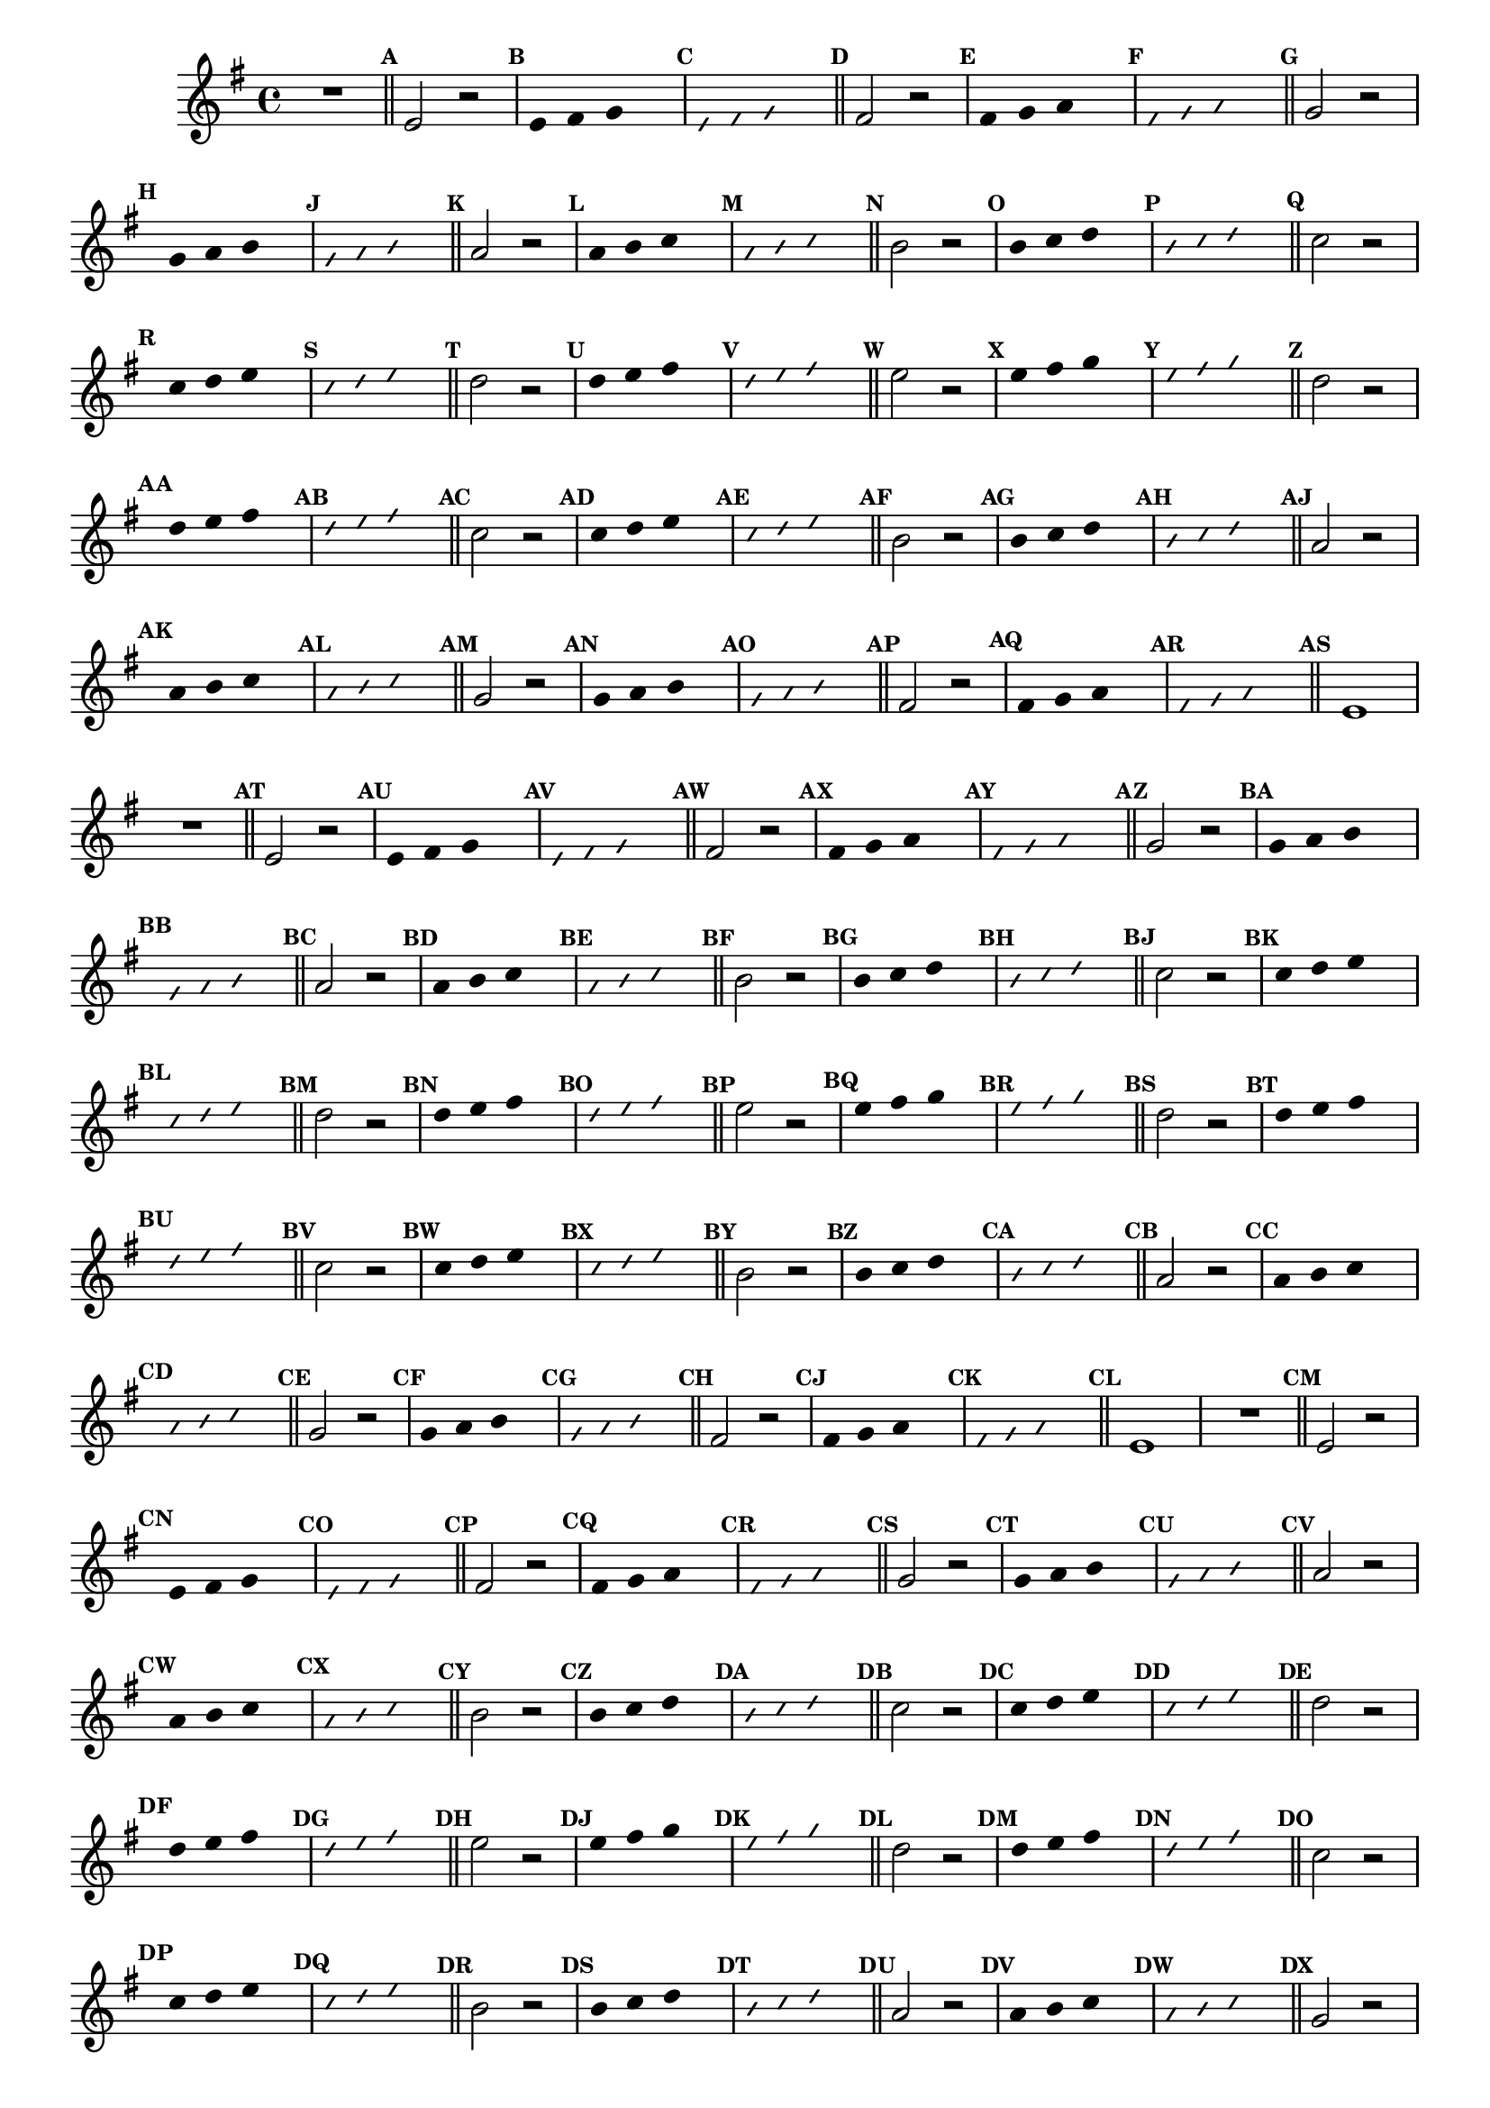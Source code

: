 %% -*- coding: utf-8 -*-
\version "2.16.0"

\relative c' {
  \override Staff.TimeSignature #'style = #'()
  \override Score.BarNumber #'transparent = ##t
  \override Score.RehearsalMark #'font-size = #-2
  \set Score.markFormatter = #format-mark-numbers
  \time 4/4 
  \key e \minor


  %% CAVAQUINHO - BANJO
  \tag #'cv {
    R1
    \bar "||"
    \mark \default

    e2 r
    \override Stem #'transparent = ##t
    \override Beam #'transparent = ##t
    \mark \default e4 fis g s
    \override NoteHead #'style = #'slash
    \override NoteHead #'font-size = #-6
    \mark \default e fis g s
    \revert NoteHead #'style
    \revert Stem #'transparent 
    \revert Beam #'transparent
    \revert NoteHead #'font-size
    \bar "||"
    \mark \default

    fis2 r
    \override Stem #'transparent = ##t
    \override Beam #'transparent = ##t
    \mark \default fis4 g a s
    \override NoteHead #'style = #'slash
    \override NoteHead #'font-size = #-6
    \mark \default fis g a s
    \revert NoteHead #'style
    \revert Stem #'transparent 
    \revert Beam #'transparent
    \revert NoteHead #'font-size
    \bar "||"
    \mark \default

    g2 r
    \override Stem #'transparent = ##t
    \override Beam #'transparent = ##t
    \mark \default g4 a b s
    \override NoteHead #'style = #'slash
    \override NoteHead #'font-size = #-6
    \mark \default g a b s
    \revert NoteHead #'style
    \revert Stem #'transparent 
    \revert Beam #'transparent
    \revert NoteHead #'font-size
    \bar "||"
    \mark \default

    a2 r
    \override Stem #'transparent = ##t
    \override Beam #'transparent = ##t
    \mark \default a4 b c s
    \override NoteHead #'style = #'slash
    \override NoteHead #'font-size = #-6
    \mark \default a b c s
    \revert NoteHead #'style
    \revert Stem #'transparent 
    \revert Beam #'transparent
    \revert NoteHead #'font-size
    \bar "||"
    \mark \default

    b2 r
    \override Stem #'transparent = ##t
    \override Beam #'transparent = ##t
    \mark \default b4 c d s
    \override NoteHead #'style = #'slash
    \override NoteHead #'font-size = #-6
    \mark \default b c d s
    \revert NoteHead #'style
    \revert Stem #'transparent 
    \revert Beam #'transparent
    \revert NoteHead #'font-size
    \bar "||"
    \mark \default

    c2 r
    \override Stem #'transparent = ##t
    \override Beam #'transparent = ##t
    \mark \default c4 d e s
    \override NoteHead #'style = #'slash
    \override NoteHead #'font-size = #-6
    \mark \default c d e s
    \revert NoteHead #'style
    \revert Stem #'transparent 
    \revert Beam #'transparent
    \revert NoteHead #'font-size
    \bar "||"
    \mark \default

    d2 r
    \override Stem #'transparent = ##t
    \override Beam #'transparent = ##t
    \mark \default d4 e fis s
    \override NoteHead #'style = #'slash
    \override NoteHead #'font-size = #-6
    \mark \default d e fis s
    \revert NoteHead #'style
    \revert Stem #'transparent 
    \revert Beam #'transparent
    \revert NoteHead #'font-size
    \bar "||"
    \mark \default

    e2 r
    \override Stem #'transparent = ##t
    \override Beam #'transparent = ##t
    \mark \default e4 fis g s
    \override NoteHead #'style = #'slash
    \override NoteHead #'font-size = #-6
    \mark \default e fis g s
    \revert NoteHead #'style
    \revert Stem #'transparent 
    \revert Beam #'transparent
    \revert NoteHead #'font-size
    \bar "||"
    \mark \default

    %% Escala descendente
    d2 r
    \override Stem #'transparent = ##t
    \override Beam #'transparent = ##t
    \mark \default d4 e fis s
    \override NoteHead #'style = #'slash
    \override NoteHead #'font-size = #-6
    \mark \default d e fis s
    \revert NoteHead #'style
    \revert Stem #'transparent 
    \revert Beam #'transparent
    \revert NoteHead #'font-size
    \bar "||"
    \mark \default

    c2 r
    \override Stem #'transparent = ##t
    \override Beam #'transparent = ##t
    \mark \default c4 d e s
    \override NoteHead #'style = #'slash
    \override NoteHead #'font-size = #-6
    \mark \default c d e s
    \revert NoteHead #'style
    \revert Stem #'transparent 
    \revert Beam #'transparent
    \revert NoteHead #'font-size
    \bar "||"
    \mark \default

    b2 r
    \override Stem #'transparent = ##t
    \override Beam #'transparent = ##t
    \mark \default b4 c d s
    \override NoteHead #'style = #'slash
    \override NoteHead #'font-size = #-6
    \mark \default b c d s
    \revert NoteHead #'style
    \revert Stem #'transparent 
    \revert Beam #'transparent
    \revert NoteHead #'font-size
    \bar "||"
    \mark \default

    a2 r
    \override Stem #'transparent = ##t
    \override Beam #'transparent = ##t
    \mark \default a4 b c s
    \override NoteHead #'style = #'slash
    \override NoteHead #'font-size = #-6
    \mark \default a b c s
    \revert NoteHead #'style
    \revert Stem #'transparent 
    \revert Beam #'transparent
    \revert NoteHead #'font-size
    \bar "||"
    \mark \default

    g2 r
    \override Stem #'transparent = ##t
    \override Beam #'transparent = ##t
    \mark \default g4 a b s
    \override NoteHead #'style = #'slash
    \override NoteHead #'font-size = #-6
    \mark \default g a b s
    \revert NoteHead #'style
    \revert Stem #'transparent 
    \revert Beam #'transparent
    \revert NoteHead #'font-size
    \bar "||"
    \mark \default

    fis2 r
    \override Stem #'transparent = ##t
    \override Beam #'transparent = ##t
    \mark \default fis4 g a s
    \override NoteHead #'style = #'slash
    \override NoteHead #'font-size = #-6
    \mark \default fis g a s
    \revert NoteHead #'style
    \revert Stem #'transparent 
    \revert Beam #'transparent
    \revert NoteHead #'font-size
    \bar "||"
    \mark \default

    e1
  }

  %% BANDOLIM
  \tag #'bd {
    R1
    \bar "||"
    \mark \default

    e2 r
    \override Stem #'transparent = ##t
    \override Beam #'transparent = ##t
    \mark \default e4 fis g s
    \override NoteHead #'style = #'slash
    \override NoteHead #'font-size = #-6
    \mark \default e fis g s
    \revert NoteHead #'style
    \revert Stem #'transparent 
    \revert Beam #'transparent
    \revert NoteHead #'font-size
    \bar "||"
    \mark \default

    fis2 r
    \override Stem #'transparent = ##t
    \override Beam #'transparent = ##t
    \mark \default fis4 g a s
    \override NoteHead #'style = #'slash
    \override NoteHead #'font-size = #-6
    \mark \default fis g a s
    \revert NoteHead #'style
    \revert Stem #'transparent 
    \revert Beam #'transparent
    \revert NoteHead #'font-size
    \bar "||"
    \mark \default

    g2 r
    \override Stem #'transparent = ##t
    \override Beam #'transparent = ##t
    \mark \default g4 a b s
    \override NoteHead #'style = #'slash
    \override NoteHead #'font-size = #-6
    \mark \default g a b s
    \revert NoteHead #'style
    \revert Stem #'transparent 
    \revert Beam #'transparent
    \revert NoteHead #'font-size
    \bar "||"
    \mark \default

    a2 r
    \override Stem #'transparent = ##t
    \override Beam #'transparent = ##t
    \mark \default a4 b c s
    \override NoteHead #'style = #'slash
    \override NoteHead #'font-size = #-6
    \mark \default a b c s
    \revert NoteHead #'style
    \revert Stem #'transparent 
    \revert Beam #'transparent
    \revert NoteHead #'font-size
    \bar "||"
    \mark \default

    b2 r
    \override Stem #'transparent = ##t
    \override Beam #'transparent = ##t
    \mark \default b4 c d s
    \override NoteHead #'style = #'slash
    \override NoteHead #'font-size = #-6
    \mark \default b c d s
    \revert NoteHead #'style
    \revert Stem #'transparent 
    \revert Beam #'transparent
    \revert NoteHead #'font-size
    \bar "||"
    \mark \default

    c2 r
    \override Stem #'transparent = ##t
    \override Beam #'transparent = ##t
    \mark \default c4 d e s
    \override NoteHead #'style = #'slash
    \override NoteHead #'font-size = #-6
    \mark \default c d e s
    \revert NoteHead #'style
    \revert Stem #'transparent 
    \revert Beam #'transparent
    \revert NoteHead #'font-size
    \bar "||"
    \mark \default

    d2 r
    \override Stem #'transparent = ##t
    \override Beam #'transparent = ##t
    \mark \default d4 e fis s
    \override NoteHead #'style = #'slash
    \override NoteHead #'font-size = #-6
    \mark \default d e fis s
    \revert NoteHead #'style
    \revert Stem #'transparent 
    \revert Beam #'transparent
    \revert NoteHead #'font-size
    \bar "||"
    \mark \default

    e2 r
    \override Stem #'transparent = ##t
    \override Beam #'transparent = ##t
    \mark \default e4 fis g s
    \override NoteHead #'style = #'slash
    \override NoteHead #'font-size = #-6
    \mark \default e fis g s
    \revert NoteHead #'style
    \revert Stem #'transparent 
    \revert Beam #'transparent
    \revert NoteHead #'font-size
    \bar "||"
    \mark \default

    %% Escala descendente
    d2 r
    \override Stem #'transparent = ##t
    \override Beam #'transparent = ##t
    \mark \default d4 e fis s
    \override NoteHead #'style = #'slash
    \override NoteHead #'font-size = #-6
    \mark \default d e fis s
    \revert NoteHead #'style
    \revert Stem #'transparent 
    \revert Beam #'transparent
    \revert NoteHead #'font-size
    \bar "||"
    \mark \default

    c2 r
    \override Stem #'transparent = ##t
    \override Beam #'transparent = ##t
    \mark \default c4 d e s
    \override NoteHead #'style = #'slash
    \override NoteHead #'font-size = #-6
    \mark \default c d e s
    \revert NoteHead #'style
    \revert Stem #'transparent 
    \revert Beam #'transparent
    \revert NoteHead #'font-size
    \bar "||"
    \mark \default

    b2 r
    \override Stem #'transparent = ##t
    \override Beam #'transparent = ##t
    \mark \default b4 c d s
    \override NoteHead #'style = #'slash
    \override NoteHead #'font-size = #-6
    \mark \default b c d s
    \revert NoteHead #'style
    \revert Stem #'transparent 
    \revert Beam #'transparent
    \revert NoteHead #'font-size
    \bar "||"
    \mark \default

    a2 r
    \override Stem #'transparent = ##t
    \override Beam #'transparent = ##t
    \mark \default a4 b c s
    \override NoteHead #'style = #'slash
    \override NoteHead #'font-size = #-6
    \mark \default a b c s
    \revert NoteHead #'style
    \revert Stem #'transparent 
    \revert Beam #'transparent
    \revert NoteHead #'font-size
    \bar "||"
    \mark \default

    g2 r
    \override Stem #'transparent = ##t
    \override Beam #'transparent = ##t
    \mark \default g4 a b s
    \override NoteHead #'style = #'slash
    \override NoteHead #'font-size = #-6
    \mark \default g a b s
    \revert NoteHead #'style
    \revert Stem #'transparent 
    \revert Beam #'transparent
    \revert NoteHead #'font-size
    \bar "||"
    \mark \default

    fis2 r
    \override Stem #'transparent = ##t
    \override Beam #'transparent = ##t
    \mark \default fis4 g a s
    \override NoteHead #'style = #'slash
    \override NoteHead #'font-size = #-6
    \mark \default fis g a s
    \revert NoteHead #'style
    \revert Stem #'transparent 
    \revert Beam #'transparent
    \revert NoteHead #'font-size
    \bar "||"
    \mark \default

    e1
  }

  %% VIOLA
  \tag #'va {
    R1
    \bar "||"
    \mark \default

    e2 r
    \override Stem #'transparent = ##t
    \override Beam #'transparent = ##t
    \mark \default e4 fis g s
    \override NoteHead #'style = #'slash
    \override NoteHead #'font-size = #-6
    \mark \default e fis g s
    \revert NoteHead #'style
    \revert Stem #'transparent 
    \revert Beam #'transparent
    \revert NoteHead #'font-size
    \bar "||"
    \mark \default

    fis2 r
    \override Stem #'transparent = ##t
    \override Beam #'transparent = ##t
    \mark \default fis4 g a s
    \override NoteHead #'style = #'slash
    \override NoteHead #'font-size = #-6
    \mark \default fis g a s
    \revert NoteHead #'style
    \revert Stem #'transparent 
    \revert Beam #'transparent
    \revert NoteHead #'font-size
    \bar "||"
    \mark \default

    g2 r
    \override Stem #'transparent = ##t
    \override Beam #'transparent = ##t
    \mark \default g4 a b s
    \override NoteHead #'style = #'slash
    \override NoteHead #'font-size = #-6
    \mark \default g a b s
    \revert NoteHead #'style
    \revert Stem #'transparent 
    \revert Beam #'transparent
    \revert NoteHead #'font-size
    \bar "||"
    \mark \default

    a2 r
    \override Stem #'transparent = ##t
    \override Beam #'transparent = ##t
    \mark \default a4 b c s
    \override NoteHead #'style = #'slash
    \override NoteHead #'font-size = #-6
    \mark \default a b c s
    \revert NoteHead #'style
    \revert Stem #'transparent 
    \revert Beam #'transparent
    \revert NoteHead #'font-size
    \bar "||"
    \mark \default

    b2 r
    \override Stem #'transparent = ##t
    \override Beam #'transparent = ##t
    \mark \default b4 c d s
    \override NoteHead #'style = #'slash
    \override NoteHead #'font-size = #-6
    \mark \default b c d s
    \revert NoteHead #'style
    \revert Stem #'transparent 
    \revert Beam #'transparent
    \revert NoteHead #'font-size
    \bar "||"
    \mark \default

    c2 r
    \override Stem #'transparent = ##t
    \override Beam #'transparent = ##t
    \mark \default c4 d e s
    \override NoteHead #'style = #'slash
    \override NoteHead #'font-size = #-6
    \mark \default c d e s
    \revert NoteHead #'style
    \revert Stem #'transparent 
    \revert Beam #'transparent
    \revert NoteHead #'font-size
    \bar "||"
    \mark \default

    d2 r
    \override Stem #'transparent = ##t
    \override Beam #'transparent = ##t
    \mark \default d4 e fis s
    \override NoteHead #'style = #'slash
    \override NoteHead #'font-size = #-6
    \mark \default d e fis s
    \revert NoteHead #'style
    \revert Stem #'transparent 
    \revert Beam #'transparent
    \revert NoteHead #'font-size
    \bar "||"
    \mark \default

    e2 r
    \override Stem #'transparent = ##t
    \override Beam #'transparent = ##t
    \mark \default e4 fis g s
    \override NoteHead #'style = #'slash
    \override NoteHead #'font-size = #-6
    \mark \default e fis g s
    \revert NoteHead #'style
    \revert Stem #'transparent 
    \revert Beam #'transparent
    \revert NoteHead #'font-size
    \bar "||"
    \mark \default

    %% Escala descendente
    d2 r
    \override Stem #'transparent = ##t
    \override Beam #'transparent = ##t
    \mark \default d4 e fis s
    \override NoteHead #'style = #'slash
    \override NoteHead #'font-size = #-6
    \mark \default d e fis s
    \revert NoteHead #'style
    \revert Stem #'transparent 
    \revert Beam #'transparent
    \revert NoteHead #'font-size
    \bar "||"
    \mark \default

    c2 r
    \override Stem #'transparent = ##t
    \override Beam #'transparent = ##t
    \mark \default c4 d e s
    \override NoteHead #'style = #'slash
    \override NoteHead #'font-size = #-6
    \mark \default c d e s
    \revert NoteHead #'style
    \revert Stem #'transparent 
    \revert Beam #'transparent
    \revert NoteHead #'font-size
    \bar "||"
    \mark \default

    b2 r
    \override Stem #'transparent = ##t
    \override Beam #'transparent = ##t
    \mark \default b4 c d s
    \override NoteHead #'style = #'slash
    \override NoteHead #'font-size = #-6
    \mark \default b c d s
    \revert NoteHead #'style
    \revert Stem #'transparent 
    \revert Beam #'transparent
    \revert NoteHead #'font-size
    \bar "||"
    \mark \default

    a2 r
    \override Stem #'transparent = ##t
    \override Beam #'transparent = ##t
    \mark \default a4 b c s
    \override NoteHead #'style = #'slash
    \override NoteHead #'font-size = #-6
    \mark \default a b c s
    \revert NoteHead #'style
    \revert Stem #'transparent 
    \revert Beam #'transparent
    \revert NoteHead #'font-size
    \bar "||"
    \mark \default

    g2 r
    \override Stem #'transparent = ##t
    \override Beam #'transparent = ##t
    \mark \default g4 a b s
    \override NoteHead #'style = #'slash
    \override NoteHead #'font-size = #-6
    \mark \default g a b s
    \revert NoteHead #'style
    \revert Stem #'transparent 
    \revert Beam #'transparent
    \revert NoteHead #'font-size
    \bar "||"
    \mark \default

    fis2 r
    \override Stem #'transparent = ##t
    \override Beam #'transparent = ##t
    \mark \default fis4 g a s
    \override NoteHead #'style = #'slash
    \override NoteHead #'font-size = #-6
    \mark \default fis g a s
    \revert NoteHead #'style
    \revert Stem #'transparent 
    \revert Beam #'transparent
    \revert NoteHead #'font-size
    \bar "||"
    \mark \default

    e1
  }

  %% VIOLÃO TENOR
  \tag #'vt {
    \clef "G_8"
    R1
    \bar "||"
    \mark \default

    e,2 r
    \override Stem #'transparent = ##t
    \override Beam #'transparent = ##t
    \mark \default e4 fis g s
    \override NoteHead #'style = #'slash
    \override NoteHead #'font-size = #-6
    \mark \default e fis g s
    \revert NoteHead #'style
    \revert Stem #'transparent 
    \revert Beam #'transparent
    \revert NoteHead #'font-size
    \bar "||"
    \mark \default

    fis2 r
    \override Stem #'transparent = ##t
    \override Beam #'transparent = ##t
    \mark \default fis4 g a s
    \override NoteHead #'style = #'slash
    \override NoteHead #'font-size = #-6
    \mark \default fis g a s
    \revert NoteHead #'style
    \revert Stem #'transparent 
    \revert Beam #'transparent
    \revert NoteHead #'font-size
    \bar "||"
    \mark \default

    g2 r
    \override Stem #'transparent = ##t
    \override Beam #'transparent = ##t
    \mark \default g4 a b s
    \override NoteHead #'style = #'slash
    \override NoteHead #'font-size = #-6
    \mark \default g a b s
    \revert NoteHead #'style
    \revert Stem #'transparent 
    \revert Beam #'transparent
    \revert NoteHead #'font-size
    \bar "||"
    \mark \default

    a2 r
    \override Stem #'transparent = ##t
    \override Beam #'transparent = ##t
    \mark \default a4 b c s
    \override NoteHead #'style = #'slash
    \override NoteHead #'font-size = #-6
    \mark \default a b c s
    \revert NoteHead #'style
    \revert Stem #'transparent 
    \revert Beam #'transparent
    \revert NoteHead #'font-size
    \bar "||"
    \mark \default

    b2 r
    \override Stem #'transparent = ##t
    \override Beam #'transparent = ##t
    \mark \default b4 c d s
    \override NoteHead #'style = #'slash
    \override NoteHead #'font-size = #-6
    \mark \default b c d s
    \revert NoteHead #'style
    \revert Stem #'transparent 
    \revert Beam #'transparent
    \revert NoteHead #'font-size
    \bar "||"
    \mark \default

    c2 r
    \override Stem #'transparent = ##t
    \override Beam #'transparent = ##t
    \mark \default c4 d e s
    \override NoteHead #'style = #'slash
    \override NoteHead #'font-size = #-6
    \mark \default c d e s
    \revert NoteHead #'style
    \revert Stem #'transparent 
    \revert Beam #'transparent
    \revert NoteHead #'font-size
    \bar "||"
    \mark \default

    d2 r
    \override Stem #'transparent = ##t
    \override Beam #'transparent = ##t
    \mark \default d4 e fis s
    \override NoteHead #'style = #'slash
    \override NoteHead #'font-size = #-6
    \mark \default d e fis s
    \revert NoteHead #'style
    \revert Stem #'transparent 
    \revert Beam #'transparent
    \revert NoteHead #'font-size
    \bar "||"
    \mark \default

    e2 r
    \override Stem #'transparent = ##t
    \override Beam #'transparent = ##t
    \mark \default e4 fis g s
    \override NoteHead #'style = #'slash
    \override NoteHead #'font-size = #-6
    \mark \default e fis g s
    \revert NoteHead #'style
    \revert Stem #'transparent 
    \revert Beam #'transparent
    \revert NoteHead #'font-size
    \bar "||"
    \mark \default

    %% Escala descendente
    d2 r
    \override Stem #'transparent = ##t
    \override Beam #'transparent = ##t
    \mark \default d4 e fis s
    \override NoteHead #'style = #'slash
    \override NoteHead #'font-size = #-6
    \mark \default d e fis s
    \revert NoteHead #'style
    \revert Stem #'transparent 
    \revert Beam #'transparent
    \revert NoteHead #'font-size
    \bar "||"
    \mark \default

    c2 r
    \override Stem #'transparent = ##t
    \override Beam #'transparent = ##t
    \mark \default c4 d e s
    \override NoteHead #'style = #'slash
    \override NoteHead #'font-size = #-6
    \mark \default c d e s
    \revert NoteHead #'style
    \revert Stem #'transparent 
    \revert Beam #'transparent
    \revert NoteHead #'font-size
    \bar "||"
    \mark \default

    b2 r
    \override Stem #'transparent = ##t
    \override Beam #'transparent = ##t
    \mark \default b4 c d s
    \override NoteHead #'style = #'slash
    \override NoteHead #'font-size = #-6
    \mark \default b c d s
    \revert NoteHead #'style
    \revert Stem #'transparent 
    \revert Beam #'transparent
    \revert NoteHead #'font-size
    \bar "||"
    \mark \default

    a2 r
    \override Stem #'transparent = ##t
    \override Beam #'transparent = ##t
    \mark \default a4 b c s
    \override NoteHead #'style = #'slash
    \override NoteHead #'font-size = #-6
    \mark \default a b c s
    \revert NoteHead #'style
    \revert Stem #'transparent 
    \revert Beam #'transparent
    \revert NoteHead #'font-size
    \bar "||"
    \mark \default

    g2 r
    \override Stem #'transparent = ##t
    \override Beam #'transparent = ##t
    \mark \default g4 a b s
    \override NoteHead #'style = #'slash
    \override NoteHead #'font-size = #-6
    \mark \default g a b s
    \revert NoteHead #'style
    \revert Stem #'transparent 
    \revert Beam #'transparent
    \revert NoteHead #'font-size
    \bar "||"
    \mark \default

    fis2 r
    \override Stem #'transparent = ##t
    \override Beam #'transparent = ##t
    \mark \default fis4 g a s
    \override NoteHead #'style = #'slash
    \override NoteHead #'font-size = #-6
    \mark \default fis g a s
    \revert NoteHead #'style
    \revert Stem #'transparent 
    \revert Beam #'transparent
    \revert NoteHead #'font-size
    \bar "||"
    \mark \default

    e1
  }

  %% VIOLÃO
  \tag #'vi {
    \clef "G_8"
    R1
    \bar "||"
    \mark \default

    e2 r
    \override Stem #'transparent = ##t
    \override Beam #'transparent = ##t
    \mark \default e4 fis g s
    \override NoteHead #'style = #'slash
    \override NoteHead #'font-size = #-6
    \mark \default e fis g s
    \revert NoteHead #'style
    \revert Stem #'transparent 
    \revert Beam #'transparent
    \revert NoteHead #'font-size
    \bar "||"
    \mark \default

    fis2 r
    \override Stem #'transparent = ##t
    \override Beam #'transparent = ##t
    \mark \default fis4 g a s
    \override NoteHead #'style = #'slash
    \override NoteHead #'font-size = #-6
    \mark \default fis g a s
    \revert NoteHead #'style
    \revert Stem #'transparent 
    \revert Beam #'transparent
    \revert NoteHead #'font-size
    \bar "||"
    \mark \default

    g2 r
    \override Stem #'transparent = ##t
    \override Beam #'transparent = ##t
    \mark \default g4 a b s
    \override NoteHead #'style = #'slash
    \override NoteHead #'font-size = #-6
    \mark \default g a b s
    \revert NoteHead #'style
    \revert Stem #'transparent 
    \revert Beam #'transparent
    \revert NoteHead #'font-size
    \bar "||"
    \mark \default

    a2 r
    \override Stem #'transparent = ##t
    \override Beam #'transparent = ##t
    \mark \default a4 b c s
    \override NoteHead #'style = #'slash
    \override NoteHead #'font-size = #-6
    \mark \default a b c s
    \revert NoteHead #'style
    \revert Stem #'transparent 
    \revert Beam #'transparent
    \revert NoteHead #'font-size
    \bar "||"
    \mark \default

    b2 r
    \override Stem #'transparent = ##t
    \override Beam #'transparent = ##t
    \mark \default b4 c d s
    \override NoteHead #'style = #'slash
    \override NoteHead #'font-size = #-6
    \mark \default b c d s
    \revert NoteHead #'style
    \revert Stem #'transparent 
    \revert Beam #'transparent
    \revert NoteHead #'font-size
    \bar "||"
    \mark \default

    c2 r
    \override Stem #'transparent = ##t
    \override Beam #'transparent = ##t
    \mark \default c4 d e s
    \override NoteHead #'style = #'slash
    \override NoteHead #'font-size = #-6
    \mark \default c d e s
    \revert NoteHead #'style
    \revert Stem #'transparent 
    \revert Beam #'transparent
    \revert NoteHead #'font-size
    \bar "||"
    \mark \default

    d2 r
    \override Stem #'transparent = ##t
    \override Beam #'transparent = ##t
    \mark \default d4 e fis s
    \override NoteHead #'style = #'slash
    \override NoteHead #'font-size = #-6
    \mark \default d e fis s
    \revert NoteHead #'style
    \revert Stem #'transparent 
    \revert Beam #'transparent
    \revert NoteHead #'font-size
    \bar "||"
    \mark \default

    e2 r
    \override Stem #'transparent = ##t
    \override Beam #'transparent = ##t
    \mark \default e4 fis g s
    \override NoteHead #'style = #'slash
    \override NoteHead #'font-size = #-6
    \mark \default e fis g s
    \revert NoteHead #'style
    \revert Stem #'transparent 
    \revert Beam #'transparent
    \revert NoteHead #'font-size
    \bar "||"
    \mark \default

    %% Escala descendente
    d2 r
    \override Stem #'transparent = ##t
    \override Beam #'transparent = ##t
    \mark \default d4 e fis s
    \override NoteHead #'style = #'slash
    \override NoteHead #'font-size = #-6
    \mark \default d e fis s
    \revert NoteHead #'style
    \revert Stem #'transparent 
    \revert Beam #'transparent
    \revert NoteHead #'font-size
    \bar "||"
    \mark \default

    c2 r
    \override Stem #'transparent = ##t
    \override Beam #'transparent = ##t
    \mark \default c4 d e s
    \override NoteHead #'style = #'slash
    \override NoteHead #'font-size = #-6
    \mark \default c d e s
    \revert NoteHead #'style
    \revert Stem #'transparent 
    \revert Beam #'transparent
    \revert NoteHead #'font-size
    \bar "||"
    \mark \default

    b2 r
    \override Stem #'transparent = ##t
    \override Beam #'transparent = ##t
    \mark \default b4 c d s
    \override NoteHead #'style = #'slash
    \override NoteHead #'font-size = #-6
    \mark \default b c d s
    \revert NoteHead #'style
    \revert Stem #'transparent 
    \revert Beam #'transparent
    \revert NoteHead #'font-size
    \bar "||"
    \mark \default

    a2 r
    \override Stem #'transparent = ##t
    \override Beam #'transparent = ##t
    \mark \default a4 b c s
    \override NoteHead #'style = #'slash
    \override NoteHead #'font-size = #-6
    \mark \default a b c s
    \revert NoteHead #'style
    \revert Stem #'transparent 
    \revert Beam #'transparent
    \revert NoteHead #'font-size
    \bar "||"
    \mark \default

    g2 r
    \override Stem #'transparent = ##t
    \override Beam #'transparent = ##t
    \mark \default g4 a b s
    \override NoteHead #'style = #'slash
    \override NoteHead #'font-size = #-6
    \mark \default g a b s
    \revert NoteHead #'style
    \revert Stem #'transparent 
    \revert Beam #'transparent
    \revert NoteHead #'font-size
    \bar "||"
    \mark \default

    fis2 r
    \override Stem #'transparent = ##t
    \override Beam #'transparent = ##t
    \mark \default fis4 g a s
    \override NoteHead #'style = #'slash
    \override NoteHead #'font-size = #-6
    \mark \default fis g a s
    \revert NoteHead #'style
    \revert Stem #'transparent 
    \revert Beam #'transparent
    \revert NoteHead #'font-size
    \bar "||"
    \mark \default

    e1
  }

  %% BAIXO - BAIXOLÃO
  \tag #'bx {
    \clef bass
    R1
    \bar "||"
    \mark \default

    e,2 r
    \override Stem #'transparent = ##t
    \override Beam #'transparent = ##t
    \mark \default e4 fis g s
    \override NoteHead #'style = #'slash
    \override NoteHead #'font-size = #-6
    \mark \default e fis g s
    \revert NoteHead #'style
    \revert Stem #'transparent 
    \revert Beam #'transparent
    \revert NoteHead #'font-size
    \bar "||"
    \mark \default

    fis2 r
    \override Stem #'transparent = ##t
    \override Beam #'transparent = ##t
    \mark \default fis4 g a s
    \override NoteHead #'style = #'slash
    \override NoteHead #'font-size = #-6
    \mark \default fis g a s
    \revert NoteHead #'style
    \revert Stem #'transparent 
    \revert Beam #'transparent
    \revert NoteHead #'font-size
    \bar "||"
    \mark \default

    g2 r
    \override Stem #'transparent = ##t
    \override Beam #'transparent = ##t
    \mark \default g4 a b s
    \override NoteHead #'style = #'slash
    \override NoteHead #'font-size = #-6
    \mark \default g a b s
    \revert NoteHead #'style
    \revert Stem #'transparent 
    \revert Beam #'transparent
    \revert NoteHead #'font-size
    \bar "||"
    \mark \default

    a2 r
    \override Stem #'transparent = ##t
    \override Beam #'transparent = ##t
    \mark \default a4 b c s
    \override NoteHead #'style = #'slash
    \override NoteHead #'font-size = #-6
    \mark \default a b c s
    \revert NoteHead #'style
    \revert Stem #'transparent 
    \revert Beam #'transparent
    \revert NoteHead #'font-size
    \bar "||"
    \mark \default

    b2 r
    \override Stem #'transparent = ##t
    \override Beam #'transparent = ##t
    \mark \default b4 c d s
    \override NoteHead #'style = #'slash
    \override NoteHead #'font-size = #-6
    \mark \default b c d s
    \revert NoteHead #'style
    \revert Stem #'transparent 
    \revert Beam #'transparent
    \revert NoteHead #'font-size
    \bar "||"
    \mark \default

    c2 r
    \override Stem #'transparent = ##t
    \override Beam #'transparent = ##t
    \mark \default c4 d e s
    \override NoteHead #'style = #'slash
    \override NoteHead #'font-size = #-6
    \mark \default c d e s
    \revert NoteHead #'style
    \revert Stem #'transparent 
    \revert Beam #'transparent
    \revert NoteHead #'font-size
    \bar "||"
    \mark \default

    d2 r
    \override Stem #'transparent = ##t
    \override Beam #'transparent = ##t
    \mark \default d4 e fis s
    \override NoteHead #'style = #'slash
    \override NoteHead #'font-size = #-6
    \mark \default d e fis s
    \revert NoteHead #'style
    \revert Stem #'transparent 
    \revert Beam #'transparent
    \revert NoteHead #'font-size
    \bar "||"
    \mark \default

    e2 r
    \override Stem #'transparent = ##t
    \override Beam #'transparent = ##t
    \mark \default e4 fis g s
    \override NoteHead #'style = #'slash
    \override NoteHead #'font-size = #-6
    \mark \default e fis g s
    \revert NoteHead #'style
    \revert Stem #'transparent 
    \revert Beam #'transparent
    \revert NoteHead #'font-size
    \bar "||"
    \mark \default

    %% Escala descendente
    d2 r
    \override Stem #'transparent = ##t
    \override Beam #'transparent = ##t
    \mark \default d4 e fis s
    \override NoteHead #'style = #'slash
    \override NoteHead #'font-size = #-6
    \mark \default d e fis s
    \revert NoteHead #'style
    \revert Stem #'transparent 
    \revert Beam #'transparent
    \revert NoteHead #'font-size
    \bar "||"
    \mark \default

    c2 r
    \override Stem #'transparent = ##t
    \override Beam #'transparent = ##t
    \mark \default c4 d e s
    \override NoteHead #'style = #'slash
    \override NoteHead #'font-size = #-6
    \mark \default c d e s
    \revert NoteHead #'style
    \revert Stem #'transparent 
    \revert Beam #'transparent
    \revert NoteHead #'font-size
    \bar "||"
    \mark \default

    b2 r
    \override Stem #'transparent = ##t
    \override Beam #'transparent = ##t
    \mark \default b4 c d s
    \override NoteHead #'style = #'slash
    \override NoteHead #'font-size = #-6
    \mark \default b c d s
    \revert NoteHead #'style
    \revert Stem #'transparent 
    \revert Beam #'transparent
    \revert NoteHead #'font-size
    \bar "||"
    \mark \default

    a2 r
    \override Stem #'transparent = ##t
    \override Beam #'transparent = ##t
    \mark \default a4 b c s
    \override NoteHead #'style = #'slash
    \override NoteHead #'font-size = #-6
    \mark \default a b c s
    \revert NoteHead #'style
    \revert Stem #'transparent 
    \revert Beam #'transparent
    \revert NoteHead #'font-size
    \bar "||"
    \mark \default

    g2 r
    \override Stem #'transparent = ##t
    \override Beam #'transparent = ##t
    \mark \default g4 a b s
    \override NoteHead #'style = #'slash
    \override NoteHead #'font-size = #-6
    \mark \default g a b s
    \revert NoteHead #'style
    \revert Stem #'transparent 
    \revert Beam #'transparent
    \revert NoteHead #'font-size
    \bar "||"
    \mark \default

    fis2 r
    \override Stem #'transparent = ##t
    \override Beam #'transparent = ##t
    \mark \default fis4 g a s
    \override NoteHead #'style = #'slash
    \override NoteHead #'font-size = #-6
    \mark \default fis g a s
    \revert NoteHead #'style
    \revert Stem #'transparent 
    \revert Beam #'transparent
    \revert NoteHead #'font-size
    \bar "||"
    \mark \default

    e1
  }

  %% END DOCUMENT
  \bar "|."
}
